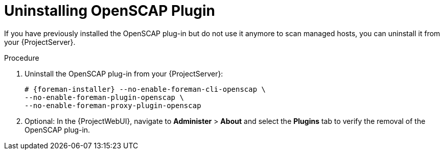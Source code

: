 [id="Uninstalling_OpenSCAP_Plugin_{context}"]
= Uninstalling OpenSCAP Plugin

If you have previously installed the OpenSCAP plug-in but do not use it anymore to scan managed hosts, you can uninstall it from your {ProjectServer}.

.Procedure
. Uninstall the OpenSCAP plug-in from your {ProjectServer}:
+
[options="nowrap", subs="+quotes,verbatim,attributes"]
----
# {foreman-installer} --no-enable-foreman-cli-openscap \
--no-enable-foreman-plugin-openscap \
--no-enable-foreman-proxy-plugin-openscap
----
. Optional: In the {ProjectWebUI}, navigate to *Administer* > *About* and select the *Plugins* tab to verify the removal of the OpenSCAP plug-in.
